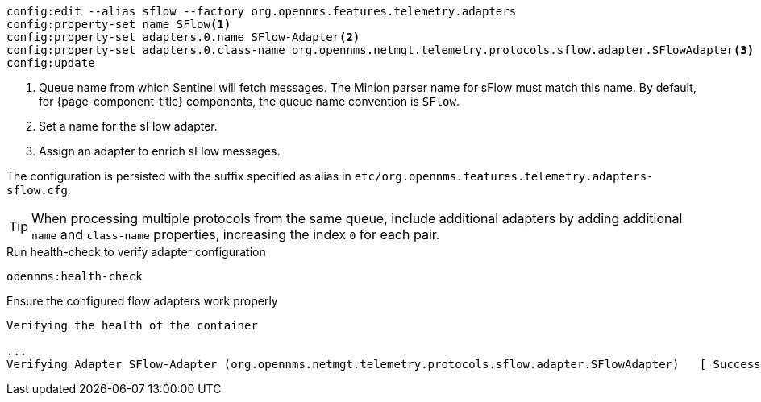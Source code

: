 [source, karaf]
----
config:edit --alias sflow --factory org.opennms.features.telemetry.adapters
config:property-set name SFlow<1>
config:property-set adapters.0.name SFlow-Adapter<2>
config:property-set adapters.0.class-name org.opennms.netmgt.telemetry.protocols.sflow.adapter.SFlowAdapter<3>
config:update
----
<1> Queue name from which Sentinel will fetch messages.
The Minion parser name for sFlow must match this name.
By default, for {page-component-title} components, the queue name convention is `SFlow`.
<2> Set a name for the sFlow adapter.
<3> Assign an adapter to enrich sFlow messages.

The configuration is persisted with the suffix specified as alias in `etc/org.opennms.features.telemetry.adapters-sflow.cfg`.

TIP: When processing multiple protocols from the same queue, include additional adapters by adding additional `name` and `class-name` properties, increasing the index `0` for each pair.

.Run health-check to verify adapter configuration
[source, karaf]
----
opennms:health-check
----

.Ensure the configured flow adapters work properly
[source, output]
----
Verifying the health of the container

...
Verifying Adapter SFlow-Adapter (org.opennms.netmgt.telemetry.protocols.sflow.adapter.SFlowAdapter)   [ Success  ]
----
